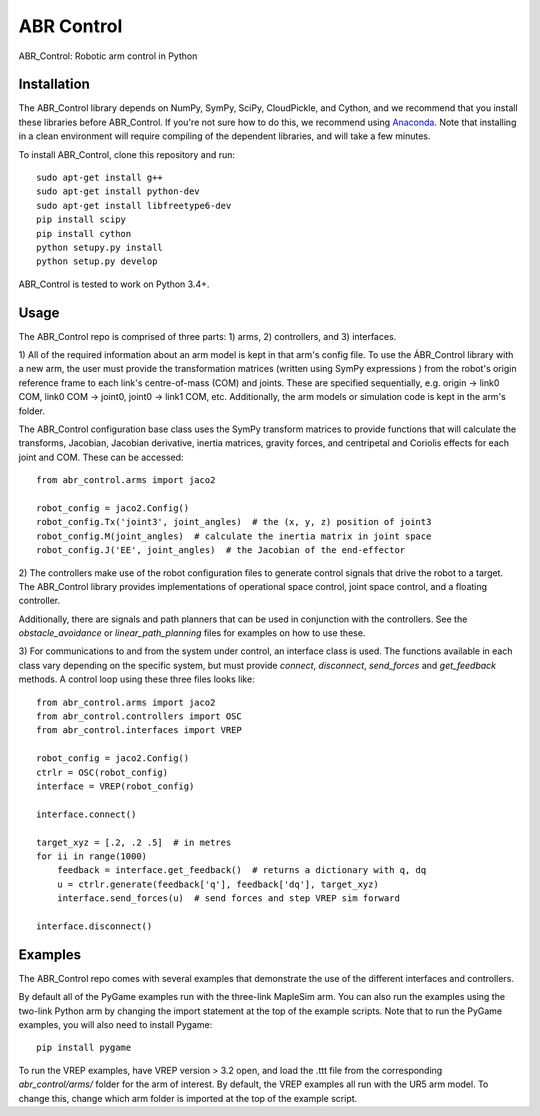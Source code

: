 ***********
ABR Control
***********

ABR_Control: Robotic arm control in Python

Installation
============

The ABR_Control library depends on NumPy, SymPy, SciPy, CloudPickle, and
Cython, and we recommend that you install these libraries before
ABR_Control. If you're not sure how to do this, we recommend using
`Anaconda <https://store.continuum.io/cshop/anaconda/>`_.
Note that installing in a clean environment will require compiling of the
dependent libraries, and will take a few minutes.

To install ABR_Control, clone this repository and run::

    sudo apt-get install g++
    sudo apt-get install python-dev
    sudo apt-get install libfreetype6-dev
    pip install scipy
    pip install cython
    python setupy.py install
    python setup.py develop

ABR_Control is tested to work on Python 3.4+.

Usage
=====

The ABR_Control repo is comprised of three parts: 1) arms, 2) controllers, and
3) interfaces.

1) All of the required information about an arm model is kept in that arm's
config file. To use the ÁBR_Control library with a new arm, the user must
provide the transformation matrices (written using SymPy expressions ) from
the robot's origin reference frame to each link's centre-of-mass (COM) and
joints. These are specified sequentially, e.g.  origin -> link0 COM,
link0 COM -> joint0, joint0 -> link1 COM, etc. Additionally, the arm models
or simulation code is kept in the arm's folder.

The ABR_Control configuration base class uses the SymPy transform matrices
to provide functions that will calculate the transforms, Jacobian, Jacobian
derivative, inertia matrices, gravity forces, and centripetal and Coriolis
effects for each joint and COM. These can be accessed::

    from abr_control.arms import jaco2

    robot_config = jaco2.Config()
    robot_config.Tx('joint3', joint_angles)  # the (x, y, z) position of joint3
    robot_config.M(joint_angles)  # calculate the inertia matrix in joint space
    robot_config.J('EE', joint_angles)  # the Jacobian of the end-effector

2) The controllers make use of the robot configuration files to generate
control signals that drive the robot to a target. The ABR_Control library
provides implementations of operational space control, joint space control,
and a floating controller.

Additionally, there are signals and path planners that can be used in
conjunction with the controllers. See the `obstacle_avoidance` or
`linear_path_planning` files for examples on how to use these.

3) For communications to and from the system under control, an interface class
is used. The functions available in each class vary depending on the specific
system, but must provide `connect`, `disconnect`, `send_forces` and
`get_feedback` methods. A control loop using these three files looks like::

    from abr_control.arms import jaco2
    from abr_control.controllers import OSC
    from abr_control.interfaces import VREP

    robot_config = jaco2.Config()
    ctrlr = OSC(robot_config)
    interface = VREP(robot_config)

    interface.connect()

    target_xyz = [.2, .2 .5]  # in metres
    for ii in range(1000)
        feedback = interface.get_feedback()  # returns a dictionary with q, dq
        u = ctrlr.generate(feedback['q'], feedback['dq'], target_xyz)
        interface.send_forces(u)  # send forces and step VREP sim forward

    interface.disconnect()

Examples
========

The ABR_Control repo comes with several examples that demonstrate the use of
the different interfaces and controllers.

By default all of the PyGame examples run with the three-link MapleSim arm.
You can also run the examples using the two-link Python arm by changing the
import statement at the top of the example scripts. Note that to run the PyGame
examples, you will also need to install Pygame::

    pip install pygame

To run the VREP examples, have VREP version > 3.2 open, and load the .ttt
file from the corresponding `abr_control/arms/` folder for the arm of interest.
By default, the VREP examples all run with the UR5 arm model. To change this,
change which arm folder is imported at the top of the example script.
